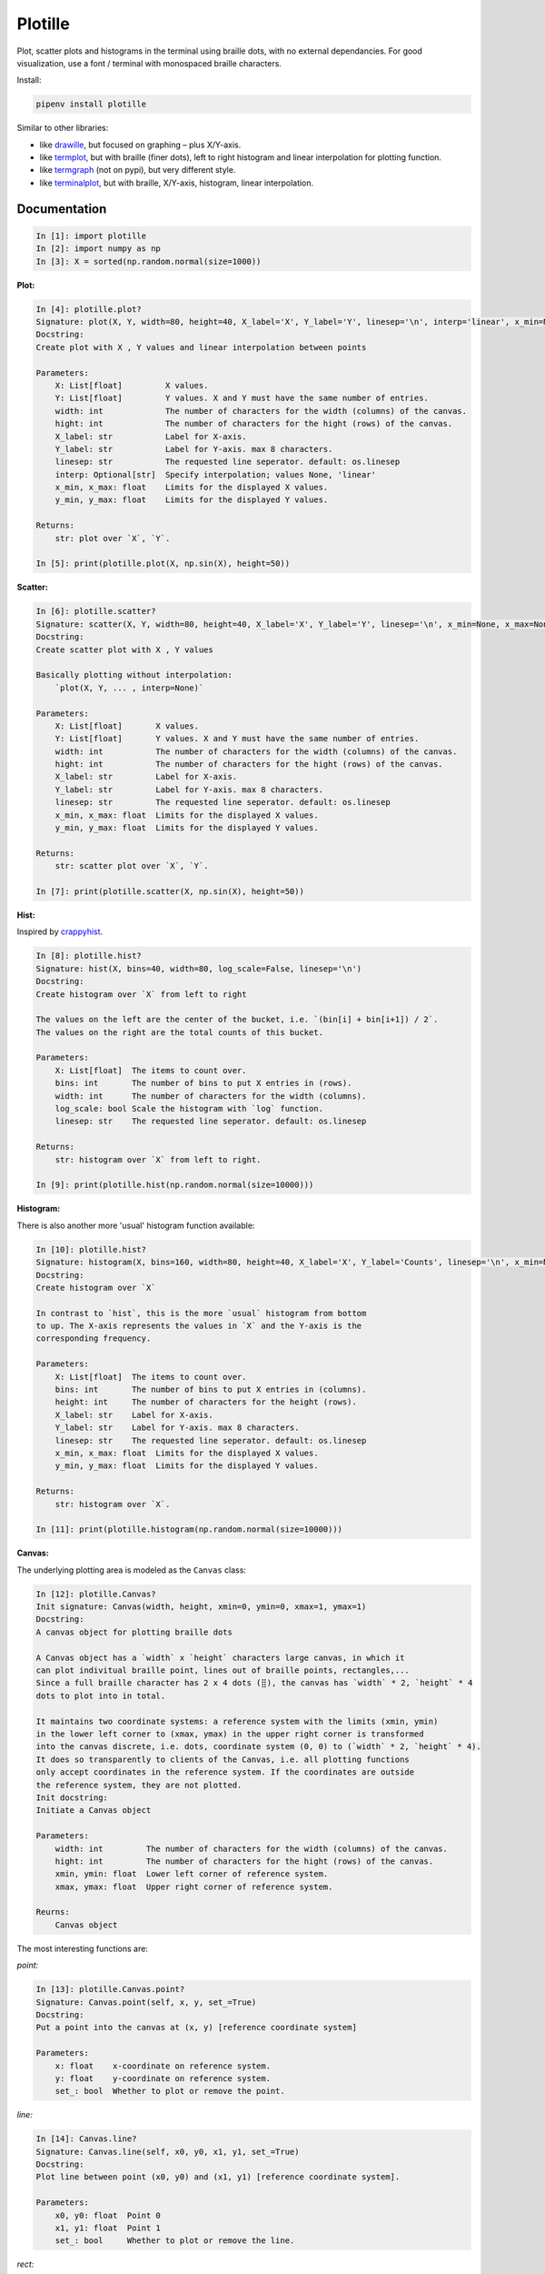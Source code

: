 Plotille
========

|Build Status| |Coverage Status| |Tested CPython Versions| |Tested PyPy
Versions| |PyPi version| |PyPi license|

Plot, scatter plots and histograms in the terminal using braille dots,
with no external dependancies. For good visualization, use a font /
terminal with monospaced braille characters.

Install:

.. code:: sh

    pipenv install plotille

Similar to other libraries:

-  like `drawille <https://github.com/asciimoo/drawille>`__, but focused
   on graphing – plus X/Y-axis.
-  like `termplot <https://github.com/justnoise/termplot>`__, but with
   braille (finer dots), left to right histogram and linear
   interpolation for plotting function.
-  like `termgraph <https://github.com/sgeisler/termgraph>`__ (not on
   pypi), but very different style.
-  like `terminalplot <https://github.com/kressi/terminalplot>`__, but
   with braille, X/Y-axis, histogram, linear interpolation.

Documentation
-------------

.. code:: python

    In [1]: import plotille
    In [2]: import numpy as np
    In [3]: X = sorted(np.random.normal(size=1000))

**Plot:**

.. code:: python

    In [4]: plotille.plot?
    Signature: plot(X, Y, width=80, height=40, X_label='X', Y_label='Y', linesep='\n', interp='linear', x_min=None, x_max=None, y_min=None, y_max=None)
    Docstring:
    Create plot with X , Y values and linear interpolation between points

    Parameters:
        X: List[float]         X values.
        Y: List[float]         Y values. X and Y must have the same number of entries.
        width: int             The number of characters for the width (columns) of the canvas.
        hight: int             The number of characters for the hight (rows) of the canvas.
        X_label: str           Label for X-axis.
        Y_label: str           Label for Y-axis. max 8 characters.
        linesep: str           The requested line seperator. default: os.linesep
        interp: Optional[str]  Specify interpolation; values None, 'linear'
        x_min, x_max: float    Limits for the displayed X values.
        y_min, y_max: float    Limits for the displayed Y values.

    Returns:
        str: plot over `X`, `Y`.

    In [5]: print(plotille.plot(X, np.sin(X), height=50))

.. figure:: https://github.com/tammoippen/plotille/raw/master/imgs/hist.png
   :alt: 

**Scatter:**

.. code:: python

    In [6]: plotille.scatter?
    Signature: scatter(X, Y, width=80, height=40, X_label='X', Y_label='Y', linesep='\n', x_min=None, x_max=None, y_min=None, y_max=None)
    Docstring:
    Create scatter plot with X , Y values

    Basically plotting without interpolation:
        `plot(X, Y, ... , interp=None)`

    Parameters:
        X: List[float]       X values.
        Y: List[float]       Y values. X and Y must have the same number of entries.
        width: int           The number of characters for the width (columns) of the canvas.
        hight: int           The number of characters for the hight (rows) of the canvas.
        X_label: str         Label for X-axis.
        Y_label: str         Label for Y-axis. max 8 characters.
        linesep: str         The requested line seperator. default: os.linesep
        x_min, x_max: float  Limits for the displayed X values.
        y_min, y_max: float  Limits for the displayed Y values.

    Returns:
        str: scatter plot over `X`, `Y`.

    In [7]: print(plotille.scatter(X, np.sin(X), height=50))

.. figure:: https://github.com/tammoippen/plotille/raw/master/imgs/scatter.png
   :alt: 

**Hist:**

Inspired by
`crappyhist <http://kevinastraight.x10host.com/2013/12/28/python-histograms-from-the-console/>`__.

.. code:: python

    In [8]: plotille.hist?
    Signature: hist(X, bins=40, width=80, log_scale=False, linesep='\n')
    Docstring:
    Create histogram over `X` from left to right

    The values on the left are the center of the bucket, i.e. `(bin[i] + bin[i+1]) / 2`.
    The values on the right are the total counts of this bucket.

    Parameters:
        X: List[float]  The items to count over.
        bins: int       The number of bins to put X entries in (rows).
        width: int      The number of characters for the width (columns).
        log_scale: bool Scale the histogram with `log` function.
        linesep: str    The requested line seperator. default: os.linesep

    Returns:
        str: histogram over `X` from left to right.

    In [9]: print(plotille.hist(np.random.normal(size=10000)))

.. figure:: https://github.com/tammoippen/plotille/raw/master/imgs/hist.png
   :alt: 

**Histogram:**

There is also another more 'usual' histogram function available:

.. code:: python

    In [10]: plotille.hist?
    Signature: histogram(X, bins=160, width=80, height=40, X_label='X', Y_label='Counts', linesep='\n', x_min=None, x_max=None, y_min=None, y_max=None)
    Docstring:
    Create histogram over `X`

    In contrast to `hist`, this is the more `usual` histogram from bottom
    to up. The X-axis represents the values in `X` and the Y-axis is the
    corresponding frequency.

    Parameters:
        X: List[float]  The items to count over.
        bins: int       The number of bins to put X entries in (columns).
        height: int     The number of characters for the height (rows).
        X_label: str    Label for X-axis.
        Y_label: str    Label for Y-axis. max 8 characters.
        linesep: str    The requested line seperator. default: os.linesep
        x_min, x_max: float  Limits for the displayed X values.
        y_min, y_max: float  Limits for the displayed Y values.

    Returns:
        str: histogram over `X`.

    In [11]: print(plotille.histogram(np.random.normal(size=10000)))

.. figure:: https://github.com/tammoippen/plotille/raw/master/imgs/histogram.png
   :alt: 

**Canvas:**

The underlying plotting area is modeled as the ``Canvas`` class:

.. code:: python

    In [12]: plotille.Canvas?
    Init signature: Canvas(width, height, xmin=0, ymin=0, xmax=1, ymax=1)
    Docstring:
    A canvas object for plotting braille dots

    A Canvas object has a `width` x `height` characters large canvas, in which it
    can plot indivitual braille point, lines out of braille points, rectangles,...
    Since a full braille character has 2 x 4 dots (⣿), the canvas has `width` * 2, `height` * 4
    dots to plot into in total.

    It maintains two coordinate systems: a reference system with the limits (xmin, ymin)
    in the lower left corner to (xmax, ymax) in the upper right corner is transformed
    into the canvas discrete, i.e. dots, coordinate system (0, 0) to (`width` * 2, `height` * 4).
    It does so transparently to clients of the Canvas, i.e. all plotting functions
    only accept coordinates in the reference system. If the coordinates are outside
    the reference system, they are not plotted.
    Init docstring:
    Initiate a Canvas object

    Parameters:
        width: int         The number of characters for the width (columns) of the canvas.
        hight: int         The number of characters for the hight (rows) of the canvas.
        xmin, ymin: float  Lower left corner of reference system.
        xmax, ymax: float  Upper right corner of reference system.

    Reurns:
        Canvas object

The most interesting functions are:

*point:*

.. code:: python

    In [13]: plotille.Canvas.point?
    Signature: Canvas.point(self, x, y, set_=True)
    Docstring:
    Put a point into the canvas at (x, y) [reference coordinate system]

    Parameters:
        x: float    x-coordinate on reference system.
        y: float    y-coordinate on reference system.
        set_: bool  Whether to plot or remove the point.

*line:*

.. code:: python

    In [14]: Canvas.line?
    Signature: Canvas.line(self, x0, y0, x1, y1, set_=True)
    Docstring:
    Plot line between point (x0, y0) and (x1, y1) [reference coordinate system].

    Parameters:
        x0, y0: float  Point 0
        x1, y1: float  Point 1
        set_: bool     Whether to plot or remove the line.

*rect:*

.. code:: python

    In [15]: Canvas.rect?
    Signature: Canvas.rect(self, xmin, ymin, xmax, ymax, set_=True)
    Docstring:
    Plot rectangle with bbox (xmin, ymin) and (xmax, ymax) [reference coordinate system].

    Parameters:
        xmin, ymin: float  Lower left corner of rectangle.
        xmax, ymax: float  Upper right corner of rectangle.
        set_: bool         Whether to plot or remove the rect.

*plot:*

.. code:: python

    In [16]: Canvas.plot?
    Signature: Canvas.plot(self, x_axis=False, y_axis=False, y_label='Y', x_label='X', linesep='\n')
    Docstring:
    Transform canvas into `print`-able string

    Parameters:
        x_axis: bool  Add a X-axis at the bottom.
        y_axis: bool  Add a Y-axis to the left.
        y_label: str  Label for Y-axis. max 8 characters.
        x_label: str  Label for X-axis.
        linesep: str  The requested line seperator. default: os.linesep

    Returns:
        unicode: The cancas as a string.

You can use it for example to plot a house in the terminal:

.. code:: python

    In [17]: c = Canvas(width=40, height=20)
    In [18]: c.rect(0.1, 0.1, 0.6, 0.6)
    In [19]: c.line(0.1, 0.1, 0.6, 0.6)
    In [20]: c.line(0.1, 0.6, 0.6, 0.1)
    In [21]: c.line(0.1, 0.6, 0.35, 0.8)
    In [22]: c.line(0.35, 0.8, 0.6, 0.6)
    In [23]: print(c.plot())

.. figure:: https://github.com/tammoippen/plotille/raw/master/imgs/house.png
   :alt: 

.. |Build Status| image:: https://travis-ci.org/tammoippen/plotille.svg?branch=master
   :target: https://travis-ci.org/tammoippen/plotille
.. |Coverage Status| image:: https://coveralls.io/repos/github/tammoippen/plotille/badge.svg?branch=master
   :target: https://coveralls.io/github/tammoippen/plotille?branch=master
.. |Tested CPython Versions| image:: https://img.shields.io/badge/cpython-2.7%2C%203.5%2C%203.6%2C%20nightly-brightgreen.svg
   :target: https://img.shields.io/badge/cpython-2.7%2C%203.5%2C%203.6%2C%20nightly-brightgreen.svg
.. |Tested PyPy Versions| image:: https://img.shields.io/badge/pypy-2.7--5.8.0%2C%203.5--5.8.0-brightgreen.svg
   :target: https://img.shields.io/badge/pypy-2.7--5.8.0%2C%203.5--5.8.0-brightgreen.svg
.. |PyPi version| image:: https://img.shields.io/pypi/v/plotille.svg
   :target: https://pypi.python.org/pypi/plotille
.. |PyPi license| image:: https://img.shields.io/pypi/l/plotille.svg
   :target: https://pypi.python.org/pypi/plotille
